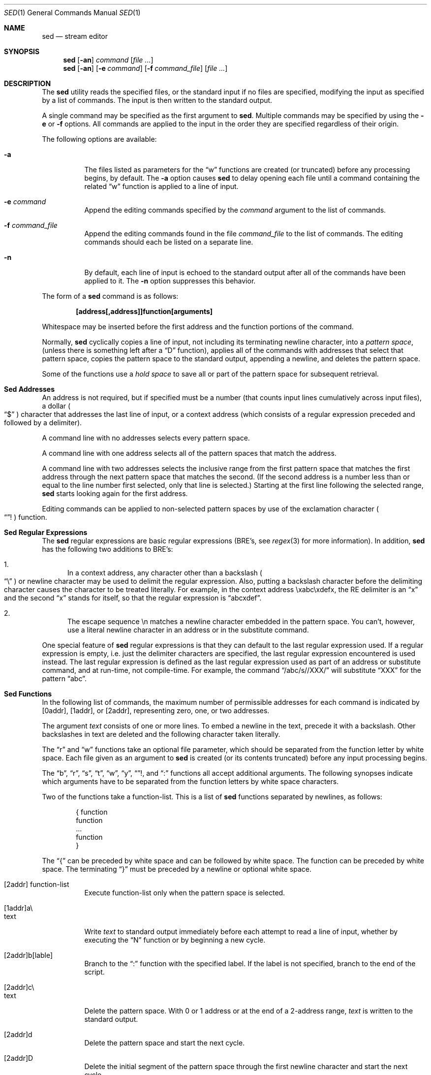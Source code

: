 .\" Copyright (c) 1992, 1993
.\"	The Regents of the University of California.  All rights reserved.
.\"
.\" This code is derived from software contributed to Berkeley by
.\" the Institute of Electrical and Electronics Engineers, Inc.
.\"
.\" Redistribution and use in source and binary forms, with or without
.\" modification, are permitted provided that the following conditions
.\" are met:
.\" 1. Redistributions of source code must retain the above copyright
.\"    notice, this list of conditions and the following disclaimer.
.\" 2. Redistributions in binary form must reproduce the above copyright
.\"    notice, this list of conditions and the following disclaimer in the
.\"    documentation and/or other materials provided with the distribution.
.\" 3. All advertising materials mentioning features or use of this software
.\"    must display the following acknowledgement:
.\"	This product includes software developed by the University of
.\"	California, Berkeley and its contributors.
.\" 4. Neither the name of the University nor the names of its contributors
.\"    may be used to endorse or promote products derived from this software
.\"    without specific prior written permission.
.\"
.\" THIS SOFTWARE IS PROVIDED BY THE REGENTS AND CONTRIBUTORS ``AS IS'' AND
.\" ANY EXPRESS OR IMPLIED WARRANTIES, INCLUDING, BUT NOT LIMITED TO, THE
.\" IMPLIED WARRANTIES OF MERCHANTABILITY AND FITNESS FOR A PARTICULAR PURPOSE
.\" ARE DISCLAIMED.  IN NO EVENT SHALL THE REGENTS OR CONTRIBUTORS BE LIABLE
.\" FOR ANY DIRECT, INDIRECT, INCIDENTAL, SPECIAL, EXEMPLARY, OR CONSEQUENTIAL
.\" DAMAGES (INCLUDING, BUT NOT LIMITED TO, PROCUREMENT OF SUBSTITUTE GOODS
.\" OR SERVICES; LOSS OF USE, DATA, OR PROFITS; OR BUSINESS INTERRUPTION)
.\" HOWEVER CAUSED AND ON ANY THEORY OF LIABILITY, WHETHER IN CONTRACT, STRICT
.\" LIABILITY, OR TORT (INCLUDING NEGLIGENCE OR OTHERWISE) ARISING IN ANY WAY
.\" OUT OF THE USE OF THIS SOFTWARE, EVEN IF ADVISED OF THE POSSIBILITY OF
.\" SUCH DAMAGE.
.\"
.\"	from: @(#)sed.1	8.2 (Berkeley) 12/30/93
.\"	$Id: sed.1,v 1.4 1994/02/03 23:44:59 cgd Exp $
.\"
.Dd "December 30, 1993"
.Dt SED 1
.Os
.Sh NAME
.Nm sed
.Nd stream editor
.Sh SYNOPSIS
.Nm sed
.Op Fl an
.Ar command
.Op Ar file ...
.Nm sed
.Op Fl an
.Op Fl e Ar command
.Op Fl f Ar command_file
.Op Ar file ...
.Sh DESCRIPTION
The
.Nm sed
utility reads the specified files, or the standard input if no files
are specified, modifying the input as specified by a list of commands.
The input is then written to the standard output.
.Pp
A single command may be specified as the first argument to
.Nm sed .
Multiple commands may be specified by using the
.Fl e
or
.Fl f
options.
All commands are applied to the input in the order they are specified
regardless of their origin.
.Pp
The following options are available:
.Bl -tag -width indent
.It Fl a
The files listed as parameters for the
.Dq w
functions are created (or truncated) before any processing begins,
by default.
The
.Fl a
option causes
.Nm sed
to delay opening each file until a command containing the related
.Dq w
function is applied to a line of input.
.It Fl e Ar command
Append the editing commands specified by the
.Ar command
argument
to the list of commands.
.It Fl f Ar command_file
Append the editing commands found in the file
.Ar command_file
to the list of commands.
The editing commands should each be listed on a separate line.
.It Fl n
By default, each line of input is echoed to the standard output after
all of the commands have been applied to it.
The
.Fl n
option suppresses this behavior.
.El
.Pp
The form of a
.Nm sed
command is as follows:
.sp
.Dl [address[,address]]function[arguments]
.sp
Whitespace may be inserted before the first address and the function
portions of the command.
.Pp
Normally,
.Nm sed
cyclically copies a line of input, not including its terminating newline
character, into a
.Em "pattern space" ,
(unless there is something left after a
.Dq D
function),
applies all of the commands with addresses that select that pattern space,
copies the pattern space to the standard output, appending a newline, and
deletes the pattern space.
.Pp
Some of the functions use a
.Em "hold space"
to save all or part of the pattern space for subsequent retrieval.
.Sh "Sed Addresses"
An address is not required, but if specified must be a number (that counts
input lines
cumulatively across input files), a dollar
.Po
.Dq $
.Pc
character that addresses the last line of input, or a context address
(which consists of a regular expression preceded and followed by a
delimiter).
.Pp
A command line with no addresses selects every pattern space.
.Pp
A command line with one address selects all of the pattern spaces
that match the address.
.Pp
A command line with two addresses selects the inclusive range from
the first pattern space that matches the first address through the next
pattern space that matches the second.
(If the second address is a number less than or equal to the line number
first selected, only that line is selected.)
Starting at the first line following the selected range,
.Nm sed
starts looking again for the first address.
.Pp
Editing commands can be applied to non-selected pattern spaces by use
of the exclamation character
.Po
.Dq !
.Pc
function.
.Sh "Sed Regular Expressions"
The
.Nm sed
regular expressions are basic regular expressions (BRE's, see
.Xr regex 3
for more information).
In addition,
.Nm sed
has the following two additions to BRE's:
.sp
.Bl -enum -compact
.It
In a context address, any character other than a backslash
.Po
.Dq \e
.Pc
or newline character may be used to delimit the regular expression.
Also, putting a backslash character before the delimiting character
causes the character to be treated literally.
For example, in the context address \exabc\exdefx, the RE delimiter
is an
.Dq x
and the second
.Dq x
stands for itself, so that the regular expression is
.Dq abcxdef .
.sp
.It
The escape sequence \en matches a newline character embedded in the
pattern space.
You can't, however, use a literal newline character in an address or
in the substitute command.
.El
.Pp
One special feature of
.Nm sed
regular expressions is that they can default to the last regular
expression used.
If a regular expression is empty, i.e. just the delimiter characters
are specified, the last regular expression encountered is used instead.
The last regular expression is defined as the last regular expression
used as part of an address or substitute command, and at run-time, not
compile-time.
For example, the command
.Dq /abc/s//XXX/
will substitute
.Dq XXX
for the pattern
.Dq abc .
.Sh "Sed Functions"
In the following list of commands, the maximum number of permissible
addresses for each command is indicated by [0addr], [1addr], or [2addr],
representing zero, one, or two addresses.
.Pp
The argument
.Em text
consists of one or more lines.
To embed a newline in the text, precede it with a backslash.
Other backslashes in text are deleted and the following character
taken literally.
.Pp
The
.Dq r
and
.Dq w
functions take an optional file parameter, which should be separated
from the function letter by white space.
Each file given as an argument to
.Nm sed
is created (or its contents truncated) before any input processing begins.
.Pp
The
.Dq b ,
.Dq r ,
.Dq s ,
.Dq t ,
.Dq w ,
.Dq y ,
.Dq ! ,
and
.Dq \&:
functions all accept additional arguments.
The following synopses indicate which arguments have to be separated from
the function letters by white space characters.
.Pp
Two of the functions take a function-list.
This is a list of
.Nm sed
functions separated by newlines, as follows:
.Bd -literal -offset indent
{ function
  function
  ...
  function
}
.Ed
.Pp
The
.Dq {
can be preceded by white space and can be followed by white space.
The function can be preceded by white space.
The terminating
.Dq }
must be preceded by a newline or optional white space.
.sp
.Bl -tag -width "XXXXXX" -compact
.It [2addr] function-list
Execute function-list only when the pattern space is selected.
.sp
.It [1addr]a\e
.It text
.br
Write
.Em text
to standard output immediately before each attempt to read a line of input,
whether by executing the
.Dq N
function or by beginning a new cycle.
.sp
.It [2addr]b[lable]
Branch to the
.Dq \&:
function with the specified label.
If the label is not specified, branch to the end of the script.
.sp
.It [2addr]c\e
.It text
.br
Delete the pattern space.
With 0 or 1 address or at the end of a 2-address range,
.Em text
is written to the standard output.
.sp
.It [2addr]d
Delete the pattern space and start the next cycle.
.sp
.It [2addr]D
Delete the initial segment of the pattern space through the first
newline character and start the next cycle.
.sp
.It [2addr]g
Replace the contents of the pattern space with the contents of the
hold space.
.sp
.It [2addr]G
Append a newline character followed by the contents of the hold space
to the pattern space.
.sp
.It [2addr]h
Replace the contents of the hold space with the contents of the
pattern space.
.sp
.It [2addr]H
Append a newline character followed by the contents of the pattern space
to the hold space.
.sp
.It [1addr]i\e
.It text
.br
Write
.Em text
to the standard output.
.sp
.It [2addr]l
(The letter ell.)
Write the pattern space to the standard output in a visually unambiguous
form.
This form is as follows:
.sp
.Bl -tag -width "carriage-returnXX" -offset indent -compact
.It backslash
\e
.It alert
\ea
.It form-feed
\ef
.It newline
\en
.It carriage-return
\er
.It tab
\et
.It vertical tab
\ev
.El
.Pp
Nonprintable characters are written as three-digit octal numbers (with a
preceding backslash) for each byte in the character (most significant byte
first).
Long lines are folded, with the point of folding indicated by displaying
a backslash followed by a newline.
The end of each line is marked with a
.Dq $ .
.sp
.It [2addr]n
Write the pattern space to the standard output if the default output has
not been suppressed, and replace the pattern space with the next line of
input.
.sp
.It [2addr]N
Append the next line of input to the pattern space, using an embedded
newline character to separate the appended material from the original
contents.
Note that the current line number changes.
.sp
.It [2addr]p
Write the pattern space to standard output.
.sp
.It [2addr]P
Write the pattern space, up to the first newline character to the
standard output.
.sp
.It [1addr]q
Branch to the end of the script and quit without starting a new cycle.
.sp
.It [1addr]r file
Copy the contents of
.Em file
to the standard output immediately before the next attempt to read a
line of input.
If
.Em file
cannot be read for any reason, it is silently ignored and no error
condition is set.
.sp
.It [2addr]s/regular expression/replacement/flags
Substitute the replacement string for the first instance of the regular
expression in the pattern space.
Any character other than backslash or newline can be used instead of
a slash to delimit the RE and the replacement.
Within the RE and the replacement, the RE delimiter itself can be used as
a literal character if it is preceded by a backslash.
.Pp
An ampersand
.Po
.Dq &
.Pc
appearing in the replacement is replaced by the string matching the RE.
The special meaning of
.Dq &
in this context can be suppressed by preceding it by a backslash.
The string
.Dq \e# ,
where
.Dq #
is a digit, is replaced by the text matched
by the corresponding backreference expression (see
.Xr re_format 7 ).
.Pp
A line can be split by substituting a newline character into it.
To specify a newline character in the replacement string, precede it with
a backslash.
.Pp
The value of
.Em flags
in the substitute function is zero or more of the following:
.Bl -tag -width "XXXXXX" -offset indent
.It "0 ... 9"
Make the substitution only for the N'th occurrence of the regular
expression in the pattern space.
.It g
Make the substitution for all non-overlapping matches of the
regular expression, not just the first one.
.It p
Write the pattern space to standard output if a replacement was made.
If the replacement string is identical to that which it replaces, it
is still considered to have been a replacement.
.It w Em file
Append the pattern space to
.Em file
if a replacement was made.
If the replacement string is identical to that which it replaces, it
is still considered to have been a replacement.
.El
.sp
.It [2addr]t [label]
Branch to the
.Dq :
function bearing the label if any substitutions have been made since the
most recent reading of an input line or execution of a
.Dq t
function.
If no label is specified, branch to the end of the script.
.sp
.It [2addr]w Em file
Append the pattern space to the
.Em file .
.sp
.It [2addr]x
Swap the contents of the pattern and hold spaces.
.sp
.It [2addr]y/string1/string2/
Replace all occurrences of characters in
.Em string1
in the pattern space with the corresponding characters from
.Em string2 .
Any character other than a backslash or newline can be used instead of
a slash to delimit the strings.
Within
.Em string1
and
.Em string2 ,
a backslash followed by any character other than a newline is that literal
character, and a backslash followed by an ``n'' is replaced by a newline
character.
.sp
.It [2addr]!function
.It [2addr]!function-list
Apply the function or function-list only to the lines that are
.Em not
selected by the address(es).
.sp
.It [0addr]:label
This function does nothing; it bears a label to which the
.Dq b
and
.Dq t
commands may branch.
.sp
.It [1addr]=
Write the line number to the standard output followed by a newline
character.
.sp
.It [0addr]
Empty lines are ignored.
.sp
.It [0addr]#
The
.Dq #
and the remainder of the line are ignored (treated as a comment), with
the single exception that if the first two characters in the file are
.Dq #n ,
the default output is suppressed.
This is the same as specifying the
.Fl n
option on the command line.
.El
.Pp
The
.Nm sed
utility exits 0 on success and >0 if an error occurs.
.Sh SEE ALSO
.Xr awk 1 ,
.Xr ed 1 ,
.Xr grep 1 ,
.Xr regex 3 ,
.Xr re_format 7
.Sh HISTORY
A
.Nm sed
command appeared in
.At v7 .
.Sh STANDARDS
The
.Nm sed
function is expected to be a superset of the
.St -p1003.2
specification.
